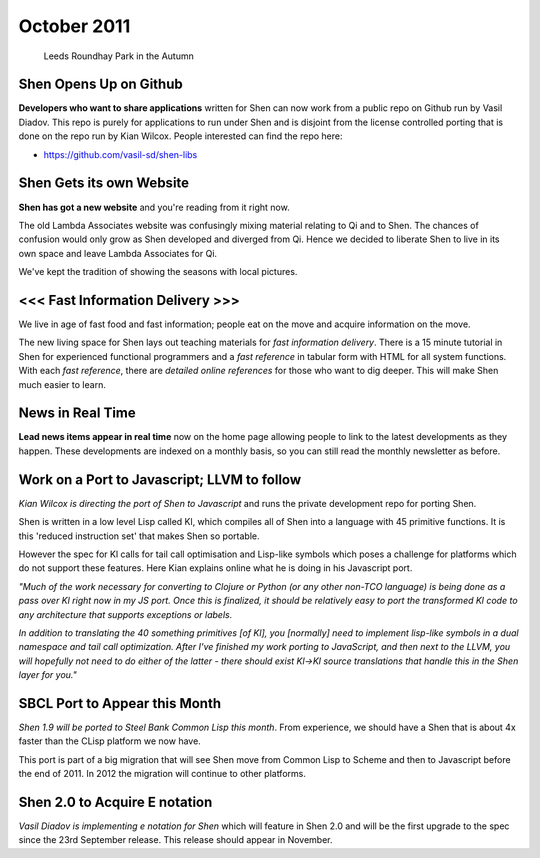 .. _news_october2011:

############
October 2011
############

.. figure:: /_static/img/news/roundhay_park_in_a_galleryfull.jpg
   :alt: Leeds Roundhay Park in the Autumn

   Leeds Roundhay Park in the Autumn

Shen Opens Up on Github
=======================

**Developers who want to share applications** written for Shen can now
work from a public repo on Github run by Vasil Diadov. This repo is
purely for applications to run under Shen and is disjoint from the
license controlled porting that is done on the repo run by Kian
Wilcox. People interested can find the repo here:

- https://github.com/vasil-sd/shen-libs

Shen Gets its own Website
=========================

**Shen has got a new website** and you're reading from it right now.

The old Lambda Associates website was confusingly mixing material
relating to Qi and to Shen. The chances of confusion would only grow
as Shen developed and diverged from Qi. Hence we decided to liberate
Shen to live in its own space and leave Lambda Associates for Qi.

We've kept the tradition of showing the seasons with local pictures.

<<< Fast Information Delivery >>>
=================================

We live in age of fast food and fast information; people eat on the
move and acquire information on the move.

The new living space for Shen lays out teaching materials for *fast
information delivery*. There is a 15 minute tutorial in Shen for
experienced functional programmers and a *fast reference* in tabular
form with HTML for all system functions. With each *fast reference*,
there are *detailed online references* for those who want to dig
deeper.  This will make Shen much easier to learn.

News in Real Time
=================

**Lead news items appear in real time**
now on the home page allowing people to link to
the latest developments as they happen. These
developments are indexed on a monthly basis, so
you can still read the monthly newsletter as
before.

Work on a Port to Javascript; LLVM to follow
============================================

*Kian Wilcox is directing the port of Shen to Javascript* and runs the
private development repo for porting Shen.

Shen is written in a low level Lisp called Kl, which compiles all of
Shen into a language with 45 primitive functions. It is this 'reduced
instruction set' that makes Shen so portable.

However the spec for Kl calls for tail call optimisation and Lisp-like
symbols which poses a challenge for platforms which do not support
these features. Here Kian explains online what he is doing in his
Javascript port.

*"Much of the work necessary for converting to Clojure or Python (or any other non-TCO language) is being done as a pass over Kl right now in my JS port. Once this is finalized, it should be relatively easy to port the transformed Kl code to any architecture that supports exceptions or labels.*

*In addition to translating the 40 something primitives [of Kl], you [normally] need to implement lisp-like symbols in a dual namespace and tail call optimization.  After I've finished my work porting to JavaScript, and then next to the LLVM, you will hopefully not need to do either of the latter - there should exist Kl->Kl source translations that handle this in the Shen layer for you."*

SBCL Port to Appear this Month
==============================

*Shen 1.9 will be ported to Steel Bank Common Lisp this month*. From
experience, we should have a Shen that is about 4x faster than the
CLisp platform we now have.

This port is part of a big migration that will see Shen move from
Common Lisp to Scheme and then to Javascript before the end
of 2011. In 2012 the migration will continue to other platforms.

Shen 2.0 to Acquire E notation
==============================

*Vasil Diadov is implementing e notation for Shen* which will feature
in Shen 2.0 and will be the first upgrade to the spec since the 23rd
September release. This release should appear in November.
